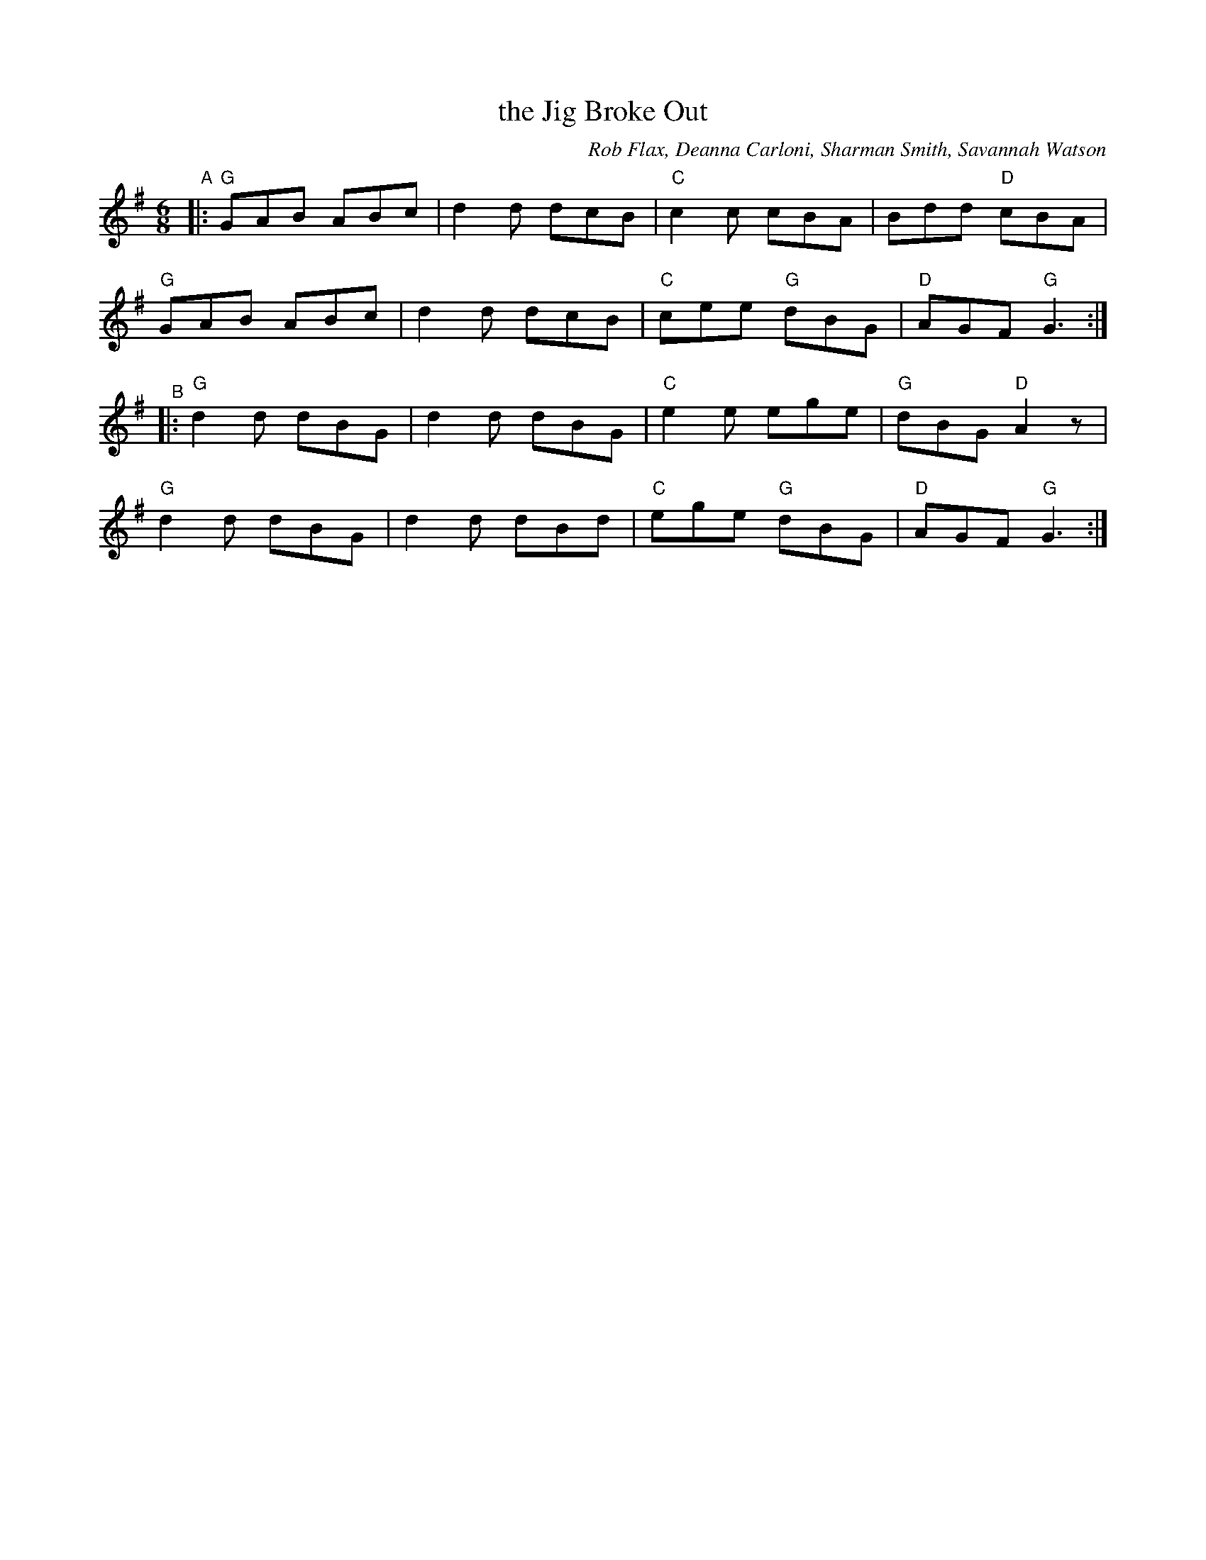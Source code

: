X: 1
T: the Jig Broke Out
C: Rob Flax, Deanna Carloni, Sharman Smith, Savannah Watson
N: Created "online" using the flat.io music collaboration software.
R: jig
Z: 2020 John Chambers <jc:trillian.mit.edu>
S: Andy Reiner on facebook 2020-09-20
M: 6/8
L: 1/8
K: G
"^A"|:\
"G"GAB ABc | d2d dcB | "C"c2c    cBA |    Bdd "D"cBA |
"G"GAB ABc | d2d dcB | "C"cee "G"dBG | "D"AGF "G"G3 :|
"^B"|:\
"G"d2d dBG | d2d dBG | "C"e2e    ege | "G"dBG "D"A2z |
"G"d2d dBG | d2d dBd | "C"ege "G"dBG | "D"AGF "G"G3 :|
